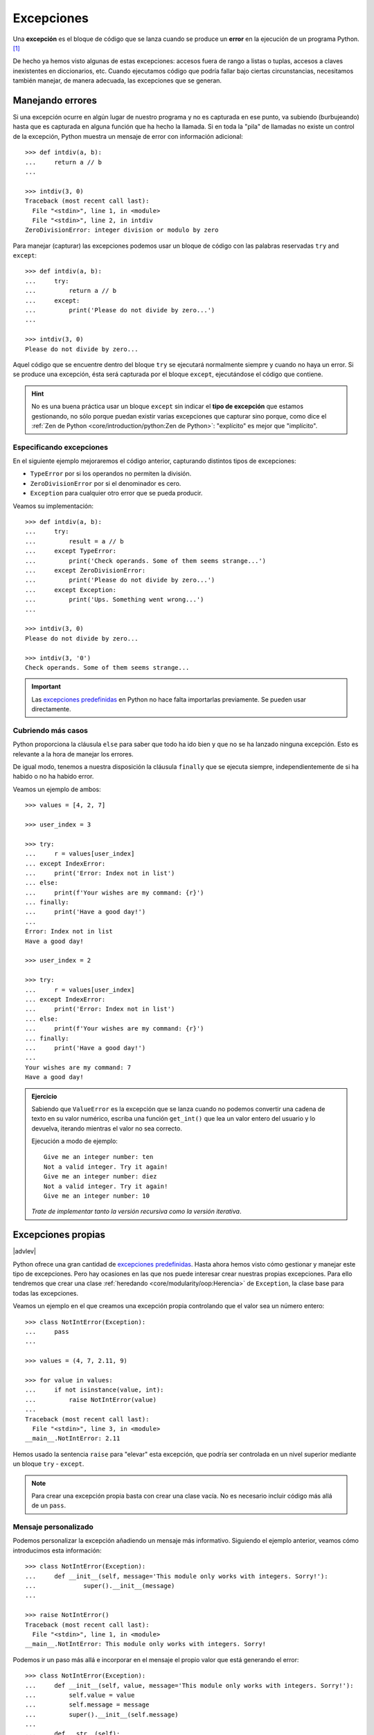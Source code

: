 ###########
Excepciones
###########

.. image:: img/sarah-kilian-52jRtc2S_VE-unsplash.jpg

Una **excepción** es el bloque de código que se lanza cuando se produce un **error** en la ejecución de un programa Python. [#icecream-unsplash]_

De hecho ya hemos visto algunas de estas excepciones: accesos fuera de rango a listas o tuplas, accesos a claves inexistentes en diccionarios, etc. Cuando ejecutamos código que podría fallar bajo ciertas circunstancias, necesitamos también manejar, de manera adecuada, las excepciones que se generan.

*****************
Manejando errores
*****************

Si una excepción ocurre en algún lugar de nuestro programa y no es capturada en ese punto, va subiendo (burbujeando) hasta que es capturada en alguna función que ha hecho la llamada. Si en toda la "pila" de llamadas no existe un control de la excepción, Python muestra un mensaje de error con información adicional::

    >>> def intdiv(a, b):
    ...     return a // b
    ...

    >>> intdiv(3, 0)
    Traceback (most recent call last):
      File "<stdin>", line 1, in <module>
      File "<stdin>", line 2, in intdiv
    ZeroDivisionError: integer division or modulo by zero

Para manejar (capturar) las excepciones podemos usar un bloque de código con las palabras reservadas ``try`` and ``except``::

    >>> def intdiv(a, b):
    ...     try:
    ...         return a // b
    ...     except:
    ...         print('Please do not divide by zero...')
    ...

    >>> intdiv(3, 0)
    Please do not divide by zero...

Aquel código que se encuentre dentro del bloque ``try`` se ejecutará normalmente siempre y cuando no haya un error. Si se produce una excepción, ésta será capturada por el bloque ``except``, ejecutándose el código que contiene.

.. hint:: No es una buena práctica usar un bloque ``except`` sin indicar el **tipo de excepción** que estamos gestionando, no sólo porque puedan existir varias excepciones que capturar sino porque, como dice el :ref:`Zen de Python <core/introduction/python:Zen de Python>`: "explícito" es mejor que "implícito".

Especificando excepciones
=========================

En el siguiente ejemplo mejoraremos el código anterior, capturando distintos tipos de excepciones:

- ``TypeError`` por si los operandos no permiten la división.
- ``ZeroDivisionError`` por si el denominador es cero.
- ``Exception`` para cualquier otro error que se pueda producir.

Veamos su implementación::

    >>> def intdiv(a, b):
    ...     try:
    ...         result = a // b
    ...     except TypeError:
    ...         print('Check operands. Some of them seems strange...')
    ...     except ZeroDivisionError:
    ...         print('Please do not divide by zero...')
    ...     except Exception:
    ...         print('Ups. Something went wrong...')
    ...

    >>> intdiv(3, 0)
    Please do not divide by zero...

    >>> intdiv(3, '0')
    Check operands. Some of them seems strange...

.. important::
    Las `excepciones predefinidas`_ en Python no hace falta importarlas previamente. Se pueden usar directamente.

Cubriendo más casos
===================

Python proporciona la cláusula ``else`` para saber que todo ha ido bien y que no se ha lanzado ninguna excepción. Esto es relevante a la hora de manejar los errores.

De igual modo, tenemos a nuestra disposición la cláusula ``finally`` que se ejecuta siempre, independientemente de si ha habido o no ha habido error.

Veamos un ejemplo de ambos::

    >>> values = [4, 2, 7]

    >>> user_index = 3

    >>> try:
    ...     r = values[user_index]
    ... except IndexError:
    ...     print('Error: Index not in list')
    ... else:
    ...     print(f'Your wishes are my command: {r}')
    ... finally:
    ...     print('Have a good day!')
    ...
    Error: Index not in list
    Have a good day!

    >>> user_index = 2

    >>> try:
    ...     r = values[user_index]
    ... except IndexError:
    ...     print('Error: Index not in list')
    ... else:
    ...     print(f'Your wishes are my command: {r}')
    ... finally:
    ...     print('Have a good day!')
    ...
    Your wishes are my command: 7
    Have a good day!

.. admonition:: Ejercicio
    :class: exercise

    Sabiendo que ``ValueError`` es la excepción que se lanza cuando no podemos convertir una cadena de texto en su valor numérico, escriba una función ``get_int()`` que lea un valor entero del usuario y lo devuelva, iterando mientras el valor no sea correcto.

    Ejecución a modo de ejemplo::

        Give me an integer number: ten
        Not a valid integer. Try it again!
        Give me an integer number: diez
        Not a valid integer. Try it again!
        Give me an integer number: 10

    *Trate de implementar tanto la versión recursiva como la versión iterativa*.

    .. only:: html
    
        |solution| :download:`getint_recursive.py <files/getint_recursive.py>` | :download:`getint_iterative.py <files/getint_iterative.py>`

*******************
Excepciones propias
*******************

|advlev|

Python ofrece una gran cantidad de `excepciones predefinidas`_. Hasta ahora hemos visto cómo gestionar y manejar este tipo de excepciones. Pero hay ocasiones en las que nos puede interesar crear nuestras propias excepciones. Para ello tendremos que crear una clase :ref:`heredando <core/modularity/oop:Herencia>` de ``Exception``, la clase base para todas las excepciones.

Veamos un ejemplo en el que creamos una excepción propia controlando que el valor sea un número entero::

    >>> class NotIntError(Exception):
    ...     pass
    ...

    >>> values = (4, 7, 2.11, 9)

    >>> for value in values:
    ...     if not isinstance(value, int):
    ...         raise NotIntError(value)
    ...
    Traceback (most recent call last):
      File "<stdin>", line 3, in <module>
    __main__.NotIntError: 2.11

Hemos usado la sentencia ``raise`` para "elevar" esta excepción, que podría ser controlada en un nivel superior mediante un bloque ``try`` - ``except``.

.. note:: Para crear una excepción propia basta con crear una clase vacía. No es necesario incluir código más allá de un ``pass``.

Mensaje personalizado
=====================

Podemos personalizar la excepción añadiendo un mensaje más informativo. Siguiendo el ejemplo anterior, veamos cómo introducimos esta información::

    >>> class NotIntError(Exception):
    ...     def __init__(self, message='This module only works with integers. Sorry!'):
    ...             super().__init__(message)
    ...

    >>> raise NotIntError()
    Traceback (most recent call last):
      File "<stdin>", line 1, in <module>
    __main__.NotIntError: This module only works with integers. Sorry!

Podemos ir un paso más allá e incorporar en el mensaje el propio valor que está generando el error::

    >>> class NotIntError(Exception):
    ...     def __init__(self, value, message='This module only works with integers. Sorry!'):
    ...         self.value = value
    ...         self.message = message
    ...         super().__init__(self.message)
    ...
    ...     def __str__(self):
    ...         return f'{self.value} -> {self.message}'
    ...

    >>> raise NotIntError(2.11)
    Traceback (most recent call last):
      File "<stdin>", line 1, in <module>
    __main__.NotIntError: 2.11 -> This module only works with integers. Sorry!

**********
Aserciones
**********

Si hablamos de control de errores hay que citar una sentencia en Python denominada ``assert``. Esta sentencia nos permite comprobar si se están cumpliendo las "expectativas" de nuestro programa, y en caso contrario, lanza una excepción informativa.

Su sintaxis es muy simple. Únicamente tendremos que indicar una expresión de comparación después de la sentencia::

    >>> result = 10

    >>> assert result > 0

    >>> print(result)
    10

En el caso de que la condición se cumpla, no sucede nada: el programa continúa con su flujo normal. Esto es indicativo de que las expectativas que teníamos se han satisfecho.

Sin embargo, si la condición que fijamos no se cumpla, la aserción devuelve un error ``AssertionError`` y el programa interrupme su ejecución::

    >>> result = -1

    >>> assert result > 0
    ---------------------------------------------------------------------------
    AssertionError                            Traceback (most recent call last)
    <ipython-input-29-e2efe60b0c46> in <module>
    ----> 1 assert result > 0

    AssertionError:

Podemos observar que la excepción que se lanza no contiene ningún mensaje informativo. Es posible personalizar este mensaje añadiendo un segundo elemento en la :ref:`tupla <core/datastructures/tuples:tuplas>` de la aserción::

    >>> assert result > 0, 'El resultado debe ser positivo'
    ---------------------------------------------------------------------------
    AssertionError                            Traceback (most recent call last)
    <ipython-input-31-f58052ce672b> in <module>
    ----> 1 assert result > 0, 'El resultado debe ser positivo'

    AssertionError: El resultado debe ser positivo


.. rubric:: AMPLIAR CONOCIMIENTOS

- `Python Exceptions: An introduction <https://realpython.com/python-exceptions/>`_
- `Python KeyError Exceptions and How to Handle Them <https://realpython.com/python-keyerror/>`_
- `Understanding the Python Traceback <https://realpython.com/python-traceback/>`_



.. --------------- Footnotes ---------------

.. [#icecream-unsplash] Foto original por `Sarah Kilian`_ en Unsplash.

.. --------------- Hyperlinks ---------------

.. _Sarah Kilian: https://unsplash.com/@rojekilian?utm_source=unsplash&utm_medium=referral&utm_content=creditCopyText
.. _excepciones predefinidas: https://docs.python.org/es/3/library/exceptions.html
